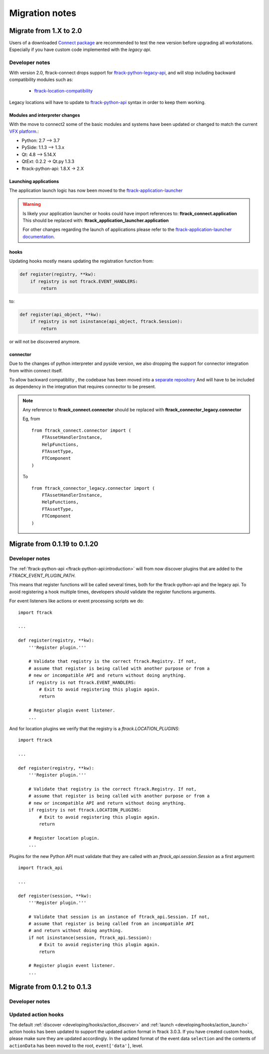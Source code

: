 
..
    :copyright: Copyright (c) 2015 ftrack

.. _release/migration:

***************
Migration notes
***************

.. _release/migration/upcoming:

Migrate from 1.X to 2.0
=======================

.. _release/migration/upcoming/developer_notes:

Users of a downloaded 
`Connect package <https://www.ftrack.com/portfolio/connect>`_ are
recommended to test the new version before upgrading all workstations.
Especially if you have custom code implemented with the `legacy api`.


Developer notes
---------------
With version 2.0, ftrack-connect drops support for `ftrack-python-legacy-api <https://bitbucket.org/ftrack/ftrack-python-legacy-api>`_, and will stop including backward compatibility modules such as:

 * `ftrack-location-compatibility <https://bitbucket.org/ftrack/ftrack-location-compatibility/src/master/>`_

Legacy locations will have to update to `ftrack-python-api <http://ftrack-python-api.rtd.ftrack.com/en/stable/locations/index.html>`_ syntax in order to keep them working.


Modules and interpreter changes
...............................

With the move to connect2 some of the basic modules and systems have been updated or changed to match the current `VFX platform <https://vfxplatform.com/>`_.:

* Python: 2.7 --> 3.7
* PySide: 1.1.3   --> 1.3.x
* Qt: 4.8 --> 5.14.X
* QtExt: 0.2.2 -> Qt.py 1.3.3
* ftrack-python-api: 1.8.X -> 2.X

Launching applications
......................

The application launch logic has now been moved to the `ftrack-application-launcher <https://bitbucket.org/ftrack/ftrack-application-launcher>`_

.. warning::

    Is likely your application launcher or hooks could have import references to: **ftrack_connect.application**
    This should be replaced with: **ftrack_application_launcher.application**

    For other changes regarding the launch of applications please refer to the `ftrack-application-launcher <https://bitbucket.org/ftrack/ftrack-application-launcher>`_ `documentation <http://ftrack-application-launcher.rtd.ftrack.com/en/latest/>`_.


hooks
.....

Updating hooks mostly means updating the registration function from:


.. code-block:: python

    def register(registry, **kw):
        if registry is not ftrack.EVENT_HANDLERS:
            return


to:

.. code-block:: python

    def register(api_object, **kw):
        if registry is not isinstance(api_object, ftrack.Session):
            return


or will not be discovered anymore.

connector
.........

Due to the changes of python interpreter and pyside version, we also dropping the support for connector integration from within connect itself.

To allow backward compatiblity , the codebase has been moved into a `separate repository <https://bitbucket.org/ftrack/ftrack-connector-legacy.git>`_
And will have to be included as dependency in the integration that requires connector to be present.

.. note::

    Any reference to **ftrack_connect.connector** should be replaced with **ftrack_connector_legacy.connector**

    Eg, from ::

        from ftrack_connect.connector import (
            FTAssetHandlerInstance,
            HelpFunctions,
            FTAssetType,
            FTComponent
        )

    To ::

        from ftrack_connector_legacy.connector import (
            FTAssetHandlerInstance,
            HelpFunctions,
            FTAssetType,
            FTComponent
        )

Migrate from 0.1.19 to 0.1.20
===============================

.. _release/migration/0.1.20/developer_notes:

Developer notes
---------------

The :ref:`ftrack-python-api <ftrack-python-api:introduction>` will from now discover plugins that
are added to the `FTRACK_EVENT_PLUGIN_PATH`.

This means that register functions will be called several times, both for
the ftrack-python-api and the legacy api. To avoid registering a hook multiple
times, developers should validate the register functions arguments.


For event listeners like actions or event processing scripts we do::

    import ftrack

    ...

    def register(registry, **kw):
        '''Register plugin.'''

        # Validate that registry is the correct ftrack.Registry. If not,
        # assume that register is being called with another purpose or from a
        # new or incompatible API and return without doing anything.
        if registry is not ftrack.EVENT_HANDLERS:
            # Exit to avoid registering this plugin again.
            return

        # Register plugin event listener.
        ...

And for location plugins we verify that the registry is a
`ftrack.LOCATION_PLUGINS`::

    import ftrack

    ...

    def register(registry, **kw):
        '''Register plugin.'''

        # Validate that registry is the correct ftrack.Registry. If not,
        # assume that register is being called with another purpose or from a
        # new or incompatible API and return without doing anything.
        if registry is not ftrack.LOCATION_PLUGINS:
            # Exit to avoid registering this plugin again.
            return

        # Register location plugin.
        ...

Plugins for the new Python API must validate that they are called with an
`ftrack_api.session.Session` as a first argument::

    import ftrack_api

    ...

    def register(session, **kw):
        '''Register plugin.'''

        # Validate that session is an instance of ftrack_api.Session. If not,
        # assume that register is being called from an incompatible API
        # and return without doing anything.
        if not isinstance(session, ftrack_api.Session):
            # Exit to avoid registering this plugin again.
            return

        # Register plugin event listener.
        ...



.. _release/migration/0_1_3:

Migrate from 0.1.2 to 0.1.3
===========================

.. _release/migration/0_1_3/developer_notes:

Developer notes
---------------

.. _release/migration/0_1_3/developer_notes/updated_action_hooks:

Updated action hooks
--------------------

The default :ref:`discover <developing/hooks/action_discover>` and
:ref:`launch <developing/hooks/action_launch>` action hooks has been updated
to support the updated action format in ftrack 3.0.3. If you have created
custom hooks, please make sure they are updated accordingly. In the updated
format of the event data ``selection`` and the contents of ``actionData`` has
been moved to the root, ``event['data']``, level.